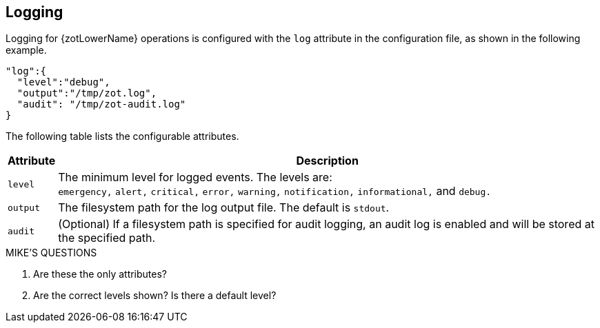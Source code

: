 == Logging

Logging for {zotLowerName} operations is configured with the `log` attribute in the
configuration file, as shown in the following example.

----
"log":{
  "level":"debug",
  "output":"/tmp/zot.log",
  "audit": "/tmp/zot-audit.log"
}
----

The following table lists the configurable attributes.

[%autowidth]
|===
| Attribute | Description

|`level` a| The minimum level for logged events. The levels are: +
`emergency,`
`alert,` `critical,` `error,` `warning,` `notification,` `informational,`
and `debug.`
|`output` |The filesystem path for the log output file. The default is `stdout`.
|`audit` |(Optional) If a filesystem path is specified for audit logging, an audit log is
enabled and will be stored at the specified path.
|===


.MIKE'S QUESTIONS
****
. Are these the only attributes?
. Are the correct levels shown?  Is there a default level?
****
